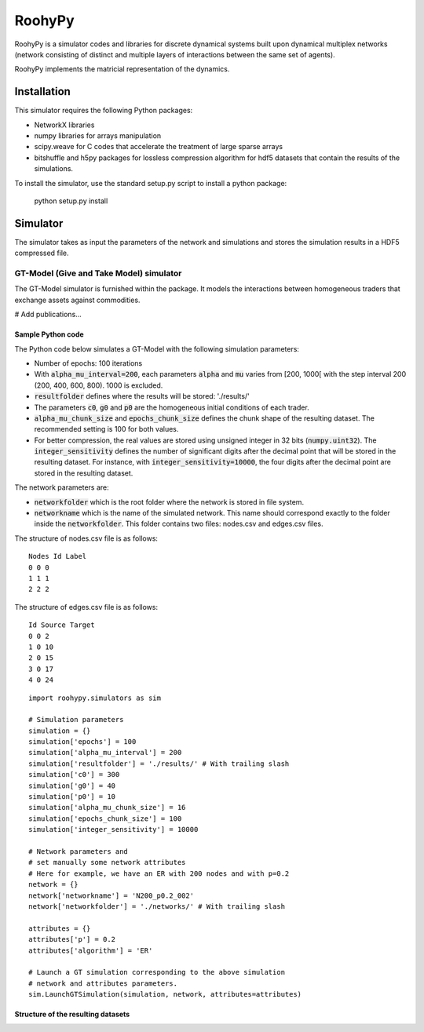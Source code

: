 

RoohyPy
=======

RoohyPy is a simulator codes and libraries for discrete dynamical systems
built upon dynamical multiplex networks (network consisting of distinct
and multiple layers of interactions between the same set of agents).

RoohyPy implements the matricial representation of the dynamics.

Installation
------------

This simulator requires the following Python packages:

* NetworkX libraries

* numpy libraries for arrays manipulation

* scipy.weave for C codes that accelerate the treatment of 
  large sparse arrays

* bitshuffle and h5py packages for lossless compression algorithm 
  for hdf5 datasets that contain the results of the simulations.

To install the simulator, use the standard setup.py script to install 
a python package:

    python setup.py install

Simulator
---------

The simulator takes as input the parameters of the network and simulations
and stores the simulation results in a HDF5 compressed file.

GT-Model (Give and Take Model) simulator
``````````````````
The GT-Model simulator is furnished within the package.
It models the interactions between homogeneous traders that exchange assets
against commodities.

# Add publications...

Sample Python code
:::::::::::
The Python code below simulates a GT-Model with the following 
simulation parameters:

* Number of epochs: 100 iterations
* With :code:`alpha_mu_interval=200`, each parameters :code:`alpha` 
  and :code:`mu` varies
  from [200, 1000[ with the step interval 200 (200, 400, 600, 800).
  1000 is excluded.
* :code:`resultfolder` defines where the results will be stored: './results/'
* The parameters :code:`c0`, :code:`g0` and :code:`p0` are the homogeneous
  initial conditions of each trader.
* :code:`alpha_mu_chunk_size` and :code:`epochs_chunk_size` defines the chunk
  shape of the resulting dataset. The recommended setting is 100 for both
  values.
* For better compression, the real values are stored using unsigned integer
  in 32 bits (:code:`numpy.uint32`).
  The :code:`integer_sensitivity` defines the number of significant digits
  after the decimal point that will be stored in the resulting dataset.
  For instance, with :code:`integer_sensitivity=10000`, the four digits
  after the decimal point are stored in the resulting dataset.
  
The network parameters are:

* :code:`networkfolder` which is the root folder where the network is stored
  in file system.
* :code:`networkname` which is the name of the simulated network.
  This name should correspond exactly to the folder inside
  the :code:`networkfolder`.
  This folder contains two files: nodes.csv and edges.csv files.
  
The structure of nodes.csv file is as follows:
  
::
  
    Nodes Id Label
    0 0 0
    1 1 1
    2 2 2
  
The structure of edges.csv file is as follows:
  
::
  
    Id Source Target
    0 0 2
    1 0 10
    2 0 15
    3 0 17
    4 0 24

::

    import roohypy.simulators as sim

    # Simulation parameters
    simulation = {}
    simulation['epochs'] = 100
    simulation['alpha_mu_interval'] = 200
    simulation['resultfolder'] = './results/' # With trailing slash
    simulation['c0'] = 300
    simulation['g0'] = 40
    simulation['p0'] = 10
    simulation['alpha_mu_chunk_size'] = 16
    simulation['epochs_chunk_size'] = 100
    simulation['integer_sensitivity'] = 10000

    # Network parameters and
    # set manually some network attributes
    # Here for example, we have an ER with 200 nodes and with p=0.2
    network = {}
    network['networkname'] = 'N200_p0.2_002'
    network['networkfolder'] = './networks/' # With trailing slash

    attributes = {}
    attributes['p'] = 0.2
    attributes['algorithm'] = 'ER'

    # Launch a GT simulation corresponding to the above simulation
    # network and attributes parameters.
    sim.LaunchGTSimulation(simulation, network, attributes=attributes)

Structure of the resulting datasets
:::::::::::::::::::::::::::::::::::
